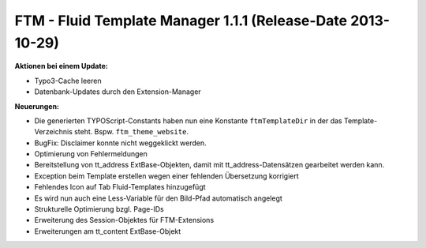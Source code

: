 --------------------------------------------------------------------
FTM - Fluid Template Manager 1.1.1 (Release-Date 2013-10-29) 
--------------------------------------------------------------------
**Aktionen bei einem Update:**

* Typo3-Cache leeren
* Datenbank-Updates durch den Extension-Manager

**Neuerungen:**

* Die generierten TYPOScript-Constants haben nun eine Konstante ``ftmTemplateDir`` in der das Template-Verzeichnis steht. Bspw. ``ftm_theme_website``.
* BugFix: Disclaimer konnte nicht weggeklickt werden.
* Optimierung von Fehlermeldungen
* Bereitstellung von tt_address ExtBase-Objekten, damit mit tt_address-Datensätzen gearbeitet werden kann.
* Exception beim Template erstellen wegen einer fehlenden Übersetzung korrigiert
* Fehlendes Icon auf Tab Fluid-Templates hinzugefügt
* Es wird nun auch eine Less-Variable für den Bild-Pfad automatisch angelegt
* Strukturelle Optimierung bzgl. Page-IDs
* Erweiterung des Session-Objektes für FTM-Extensions
* Erweiterungen am tt_content ExtBase-Objekt